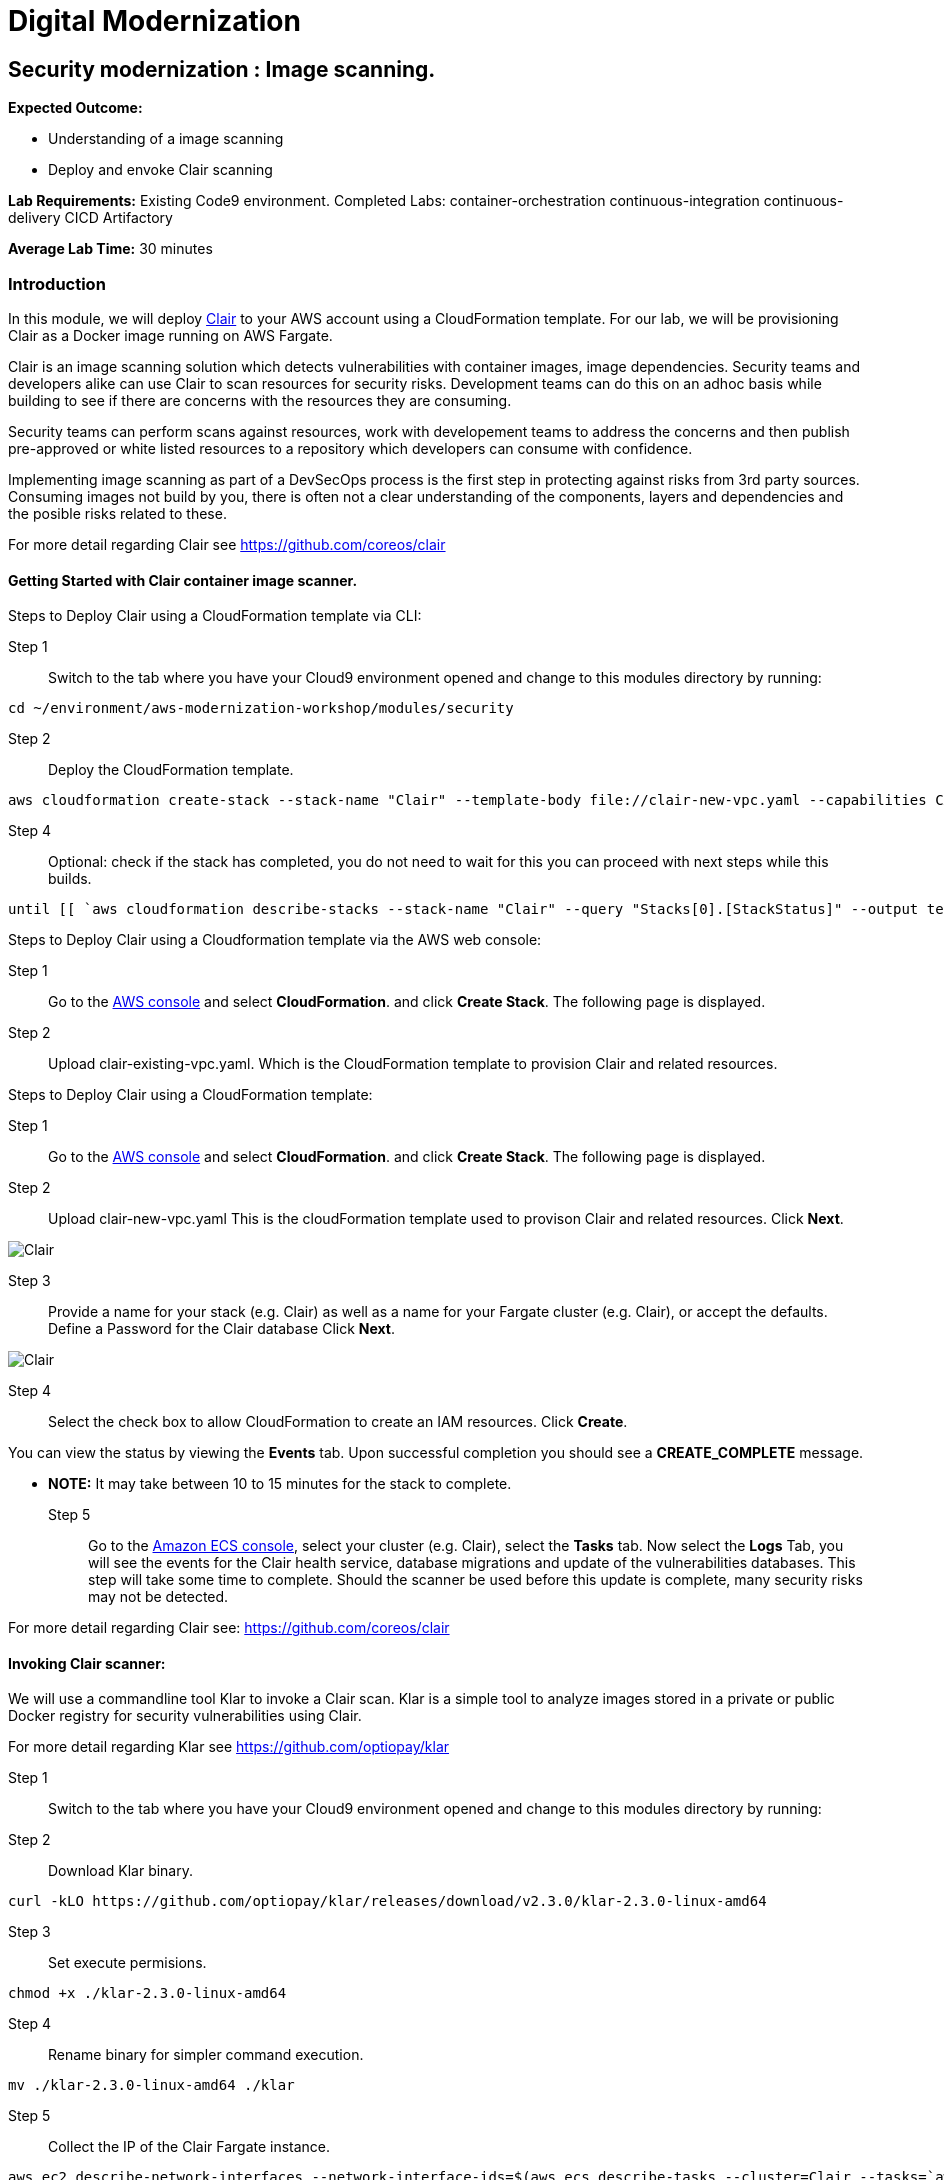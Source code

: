 = Digital Modernization

:imagesdir: ../../images



== Security modernization : Image scanning.

****
*Expected Outcome:*

* Understanding of a image scanning
* Deploy and envoke Clair scanning


*Lab Requirements:*
Existing Code9 environment.
Completed Labs: 
container-orchestration
continuous-integration
continuous-delivery
CICD
Artifactory


*Average Lab Time:*
30 minutes
****

=== Introduction

In this module, we will deploy https://github.com/coreos/clair/[Clair] to your AWS account using a CloudFormation template.
For our lab, we will be provisioning Clair as a Docker image running on AWS Fargate.

Clair is an image scanning solution which detects vulnerabilities with container images, image dependencies.
Security teams and developers alike can use Clair to scan resources for security risks. Development teams can do this on an adhoc basis while building to see if there are concerns with the resources they are consuming. 

Security teams can perform scans against resources, work with developement teams to address the concerns and then publish pre-approved or white listed resources to a repository which developers can consume with confidence.

Implementing image scanning as part of a DevSecOps process is the first step in protecting against risks from 3rd party sources. Consuming images not build by you, there is often not a clear understanding of the components, layers and dependencies and the posible risks related to these.

For more detail regarding Clair see https://github.com/coreos/clair[https://github.com/coreos/clair]

==== Getting Started with Clair container image scanner.

Steps to Deploy Clair using a CloudFormation template via CLI:

Step 1:: Switch to the tab where you have your Cloud9 environment opened and change to this modules directory by running:

[source,shell]
----
cd ~/environment/aws-modernization-workshop/modules/security
----

Step 2:: Deploy the CloudFormation template.

----
aws cloudformation create-stack --stack-name "Clair" --template-body file://clair-new-vpc.yaml --capabilities CAPABILITY_NAMED_IAM
----

Step 4:: Optional: check if the stack has completed, you do not need to wait for this you can proceed with next steps while this builds.


----
until [[ `aws cloudformation describe-stacks --stack-name "Clair" --query "Stacks[0].[StackStatus]" --output text` == "CREATE_COMPLETE" ]]; do  echo "The stack is NOT in a state of CREATE_COMPLETE at `date`";   sleep 30; done && echo "The Stack is built at `date` - Please proceed"
----

Steps to Deploy Clair using a Cloudformation template via the AWS web console: 

Step 1:: Go to the https://console.aws.amazon.com/[AWS console] and select *CloudFormation*. and click *Create Stack*. The following page is displayed. 

Step 2:: Upload clair-existing-vpc.yaml. Which is the CloudFormation template to provision Clair and related resources.

Steps to Deploy Clair using a CloudFormation template:

Step 1:: Go to the https://console.aws.amazon.com/[AWS console] and select *CloudFormation*. and click *Create Stack*. The following page is displayed. 

Step 2:: Upload clair-new-vpc.yaml This is the cloudFormation template used to provison Clair and related resources. Click *Next*. 


image::Clair-01.png[Clair]

Step 3:: Provide a name for your stack (e.g. Clair) as well as a name for your Fargate cluster (e.g. Clair), or accept the defaults. Define a Password for the Clair database Click *Next*. 

image::Clair-02.png[Clair]

Step 4:: Select the check box to allow CloudFormation to create an IAM resources. Click *Create*. 

You can view the status by viewing the *Events* tab. Upon successful completion you should see a *CREATE_COMPLETE* message.

** *NOTE:* It may take between 10 to 15 minutes for the stack to complete.

Step 5:: Go to the https://console.aws.amazon.com/ecs[Amazon ECS console], select your cluster (e.g. Clair), select the *Tasks* tab. Now select the *Logs* Tab, you will see the events for the Clair health service, database migrations and update of the vulnerabilities databases.
This step will take some time to complete. Should the scanner be used before this update is complete, many security risks may not be detected.

For more detail regarding Clair see: https://github.com/coreos/clair[https://github.com/coreos/clair]


==== Invoking Clair scanner:

We will use a commandline tool Klar to invoke a Clair scan.
Klar is a simple tool to analyze images stored in a private or public Docker registry for security vulnerabilities using Clair.

For more detail regarding Klar see https://github.com/optiopay/klar[https://github.com/optiopay/klar]


Step 1:: Switch to the tab where you have your Cloud9 environment opened and change to this modules directory by running:

Step 2:: Download Klar binary.

[source,shell]
----
curl -kLO https://github.com/optiopay/klar/releases/download/v2.3.0/klar-2.3.0-linux-amd64
----

Step 3:: Set execute permisions.

[source,shell]
----
chmod +x ./klar-2.3.0-linux-amd64
----

Step 4:: Rename binary for simpler command execution.

[source,shell]
----
mv ./klar-2.3.0-linux-amd64 ./klar
----

Step 5:: Collect the IP of the Clair Fargate instance.

[source,shell]
----
aws ec2 describe-network-interfaces --network-interface-ids=$(aws ecs describe-tasks --cluster=Clair --tasks=`aws ecs list-tasks --cluster=Clair --query taskArns[0] --output=text` --query tasks[0].attachments[0].details[1].value --output=text) --query NetworkInterfaces[0].Association.PublicIp --output=text
----

This IP will be combined with the tcp port 6060 (e.g. x.x.x.x:6060).


Step 6:: Manual scan of container image in Dockerhub (this step will require the Clair CloudFormation stack launched above to be in a Create Complete State).

[source,shell]
----
CLAIR_ADDR=<YOUR CLAIR FARGATE INSTACE IP >:6060 ./klar debian:9
----

Note this will display the number of vulnerabilities, number of high risks, the spacifics of the risk and mitigations.

Step 7:: Manual scan of Dockerhub image with json output.

[source,shell]
----
JSON_OUTPUT=true CLAIR_ADDR=<YOUR CLAIR FARGATE INSTACE IP >:6060 ./klar debian:9 > outputs/report.json
----

This will allow you to comsume the json into other solutions and audit systems.

Step 8:: Manual scan of MySQL.

[source,shell]
----
CLAIR_ADDR=<YOUR CLAIR FARGATE INSTACE IP>:6060 ./klar mysql/mysql-server
----

In both the above scans you are able to to detect risks within artifacts devleopment teams may be consuming within their projects.
Security teams can make use of this type of scanning in an asynconous fashion to scan resources , address concerns and then publish white listed resources for developement teams to consume with confidence.

These pre-approved resources could be stored within Artifactory as seen in previsous labs.

==== Integration of Klar and Clair with AWS ECR.

*Lab Requirements:*
Existing VPC.
Existing Code9 environment.
Existing ECR repo with images pushed to it, you can complete the containerize-application module.

AWS ECR does not use perminant credentials, these must be retrived using aws ecr get-login and they are valid for 12 hours.

[source,shell]
----
DOCKER_LOGIN=`aws ecr get-login --no-include-email`
PASSWORD=`echo $DOCKER_LOGIN | cut -d' ' -f6`
DOCKER_USER=AWS DOCKER_PASSWORD=${PASSWORD} ./klar <Repository URI:TAG>
----

We have put this together into a simple script which accepts the Repository URI and TAG as an input
Step 9:: First lets modify the permisions on the script.

[source,shell]
----
chmod +x ./scan.sh
----

Step 10:: colect the <Repository URI:TAG>

[source,shell]
----
Go to the Amazon ECS console, select Repositories, then select petstore_postgres.
You will see the Repository URI listed at the top and the tag at the bottom.
These should be combined Repository URI:TAG
----

Step 11:: execute the script to scan image on ECR repository.

[source,shell]
----
./scan.sh <Repository URI:TAG> 
----


==== Integrating image scanning into CICD.

This process can be integrated into the CICD process by adding the Klar instructions into the buildspec.yml used by AWS Code Build to build the images.

The following is the buildspec.yml used in the CICD lab:

[source,shell]
----
version: 0.2
phases:
  pre_build:
    commands:
      - echo Logging in to Amazon ECR...
      - aws --version
      - $(aws ecr get-login --region $AWS_DEFAULT_REGION --no-include-email)
      - REPOSITORY_URI=$(aws ecr describe-repositories --repository-name petstore_frontend --query=repositories[0].repositoryUri --output=text)
      - COMMIT_HASH=$(echo $CODEBUILD_RESOLVED_SOURCE_VERSION | cut -c 1-7)
      - IMAGE_TAG=${COMMIT_HASH:=latest}
      - PWD=$(pwd)              
  build:
    commands:
      - echo Build started on `date`
      - echo Building the Docker image...
      - cd modules/containerize-application
      - docker build -t $REPOSITORY_URI:latest .
      - docker tag $REPOSITORY_URI:latest $REPOSITORY_URI:$IMAGE_TAG
  post_build:
    commands:
      - echo Build completed on `date`
      - echo Pushing the Docker images...
      - docker push $REPOSITORY_URI:latest
      - docker push $REPOSITORY_URI:$IMAGE_TAG
      - echo Writing image definitions file...
      - echo Source DIR ${CODEBUILD_SRC_DIR}
      - printf '[{"name":"petstore","imageUri":"%s"}]' $REPOSITORY_URI:$IMAGE_TAG > ${CODEBUILD_SRC_DIR}/imagedefinitions.json        
----

The following would need to be added to the pre_build step:

[source,shell]
----
      - echo Setting up Clair client Klar
      - curl -kLO https://github.com/optiopay/klar/releases/download/v2.3.0/klar-2.3.0-linux-amd64
      - chmod +x ./klar-2.3.0-linux-amd64
      - mv ./klar-2.3.0-linux-amd64 ./klar
      - DOCKER_LOGIN=`aws ecr get-login --region $AWS_DEFAULT_REGION`
      - PASSWORD=`echo $DOCKER_LOGIN | cut -d' ' -f6`
      - mkdir outputs
----

The following would need to be run post build:

[source,shell]
----
      - bash -c "if [ /"$CODEBUILD_BUILD_SUCCEEDING/" == /"0/" ]; then exit 1; fi"
      - echo Build stage successfully completed on `date`
      - echo Pushing the Docker image...
      - docker push $IMAGE_URI
      - echo Running Clair scan on the image
      - DOCKER_USER=AWS DOCKER_PASSWORD=${PASSWORD} CLAIR_ADDR=$CLAIR_URL ../klar $REPOSITORY_URI:$IMAGE_TAG
----

The final product would look something like:

[source,shell]
----
version: 0.2
phases:
  pre_build:
    commands:
      - echo Logging in to Amazon ECR...
      - aws --version
      - $(aws ecr get-login --region $AWS_DEFAULT_REGION --no-include-email)
      - REPOSITORY_URI=$(aws ecr describe-repositories --repository-name petstore_frontend --query=repositories[0].repositoryUri --output=text)
      - COMMIT_HASH=$(echo $CODEBUILD_RESOLVED_SOURCE_VERSION | cut -c 1-7)
      - IMAGE_TAG=${COMMIT_HASH:=latest}
      - PWD=$(pwd) 
      - echo Setting up Clair client Klar
      - wget https://github.com/optiopay/klar/releases/download/v2.3.0/klar-2.3.0-linux-amd64
      - chmod +x ./klar-2.3.0-linux-amd64
      - mv ./klar-2.3.0-linux-amd64 ./klar
      - DOCKER_LOGIN=`aws ecr get-login --region $AWS_DEFAULT_REGION`
      - PASSWORD=`echo $DOCKER_LOGIN | cut -d' ' -f6`
      - mkdir outputs             
  build:
    commands:
      - echo Build started on `date`
      - echo Building the Docker image...
      - cd modules/containerize-application
      - docker build -t $REPOSITORY_URI:latest .
      - docker tag $REPOSITORY_URI:latest $REPOSITORY_URI:$IMAGE_TAG
  post_build:
    commands:
      - bash -c "if [ /"$CODEBUILD_BUILD_SUCCEEDING/" == /"0/" ]; then exit 1; fi"
      - echo Build completed on `date`
      - echo Pushing the Docker images...
      - docker push $REPOSITORY_URI:latest
      - docker push $REPOSITORY_URI:$IMAGE_TAG
      - echo Running Clair scan on the image
      - DOCKER_USER=AWS DOCKER_PASSWORD=${PASSWORD} CLAIR_ADDR=$CLAIR_URL ../klar $REPOSITORY_URI:$IMAGE_TAG
      - echo Writing image definitions file...
      - echo Source DIR ${CODEBUILD_SRC_DIR}
      - printf '[{"name":"petstore","imageUri":"%s"}]' $REPOSITORY_URI:$IMAGE_TAG > ${CODEBUILD_SRC_DIR}/imagedefinitions.json   
----






